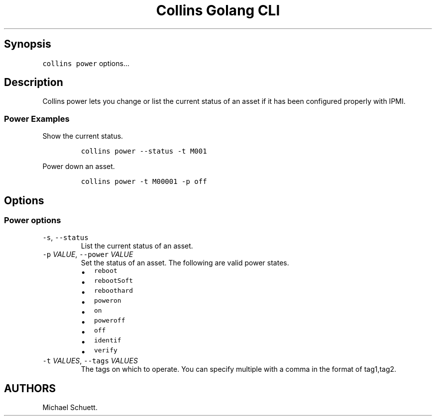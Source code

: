 .\" Automatically generated by Pandoc 2.6
.\"
.TH "Collins Golang CLI" "" "February 12, 2019" "" ""
.hy
.SH Synopsis
.PP
\f[C]collins power\f[R] options\&...
.SH Description
.PP
Collins power lets you change or list the current status of an asset if
it has been configured properly with IPMI.
.SS Power Examples
.PP
Show the current status.
.IP
.nf
\f[C]
collins power --status -t M001
\f[R]
.fi
.PP
Power down an asset.
.IP
.nf
\f[C]
collins power -t M00001 -p off
\f[R]
.fi
.SH Options
.SS Power options
.TP
.B \f[C]-s\f[R], \f[C]--status\f[R]
List the current status of an asset.
.TP
.B \f[C]-p\f[R] \f[I]VALUE\f[R], \f[C]--power\f[R] \f[I]VALUE\f[R]
Set the status of an asset.
The following are valid power states.
.RS
.IP \[bu] 2
\f[C]reboot\f[R]
.IP \[bu] 2
\f[C]rebootSoft\f[R]
.IP \[bu] 2
\f[C]reboothard\f[R]
.IP \[bu] 2
\f[C]poweron\f[R]
.IP \[bu] 2
\f[C]on\f[R]
.IP \[bu] 2
\f[C]poweroff\f[R]
.IP \[bu] 2
\f[C]off\f[R]
.IP \[bu] 2
\f[C]identif\f[R]
.IP \[bu] 2
\f[C]verify\f[R]
.RE
.TP
.B \f[C]-t\f[R] \f[I]VALUES\f[R], \f[C]--tags\f[R] \f[I]VALUES\f[R]
The tags on which to operate.
You can specify multiple with a comma in the format of tag1,tag2.
.SH AUTHORS
Michael Schuett.
